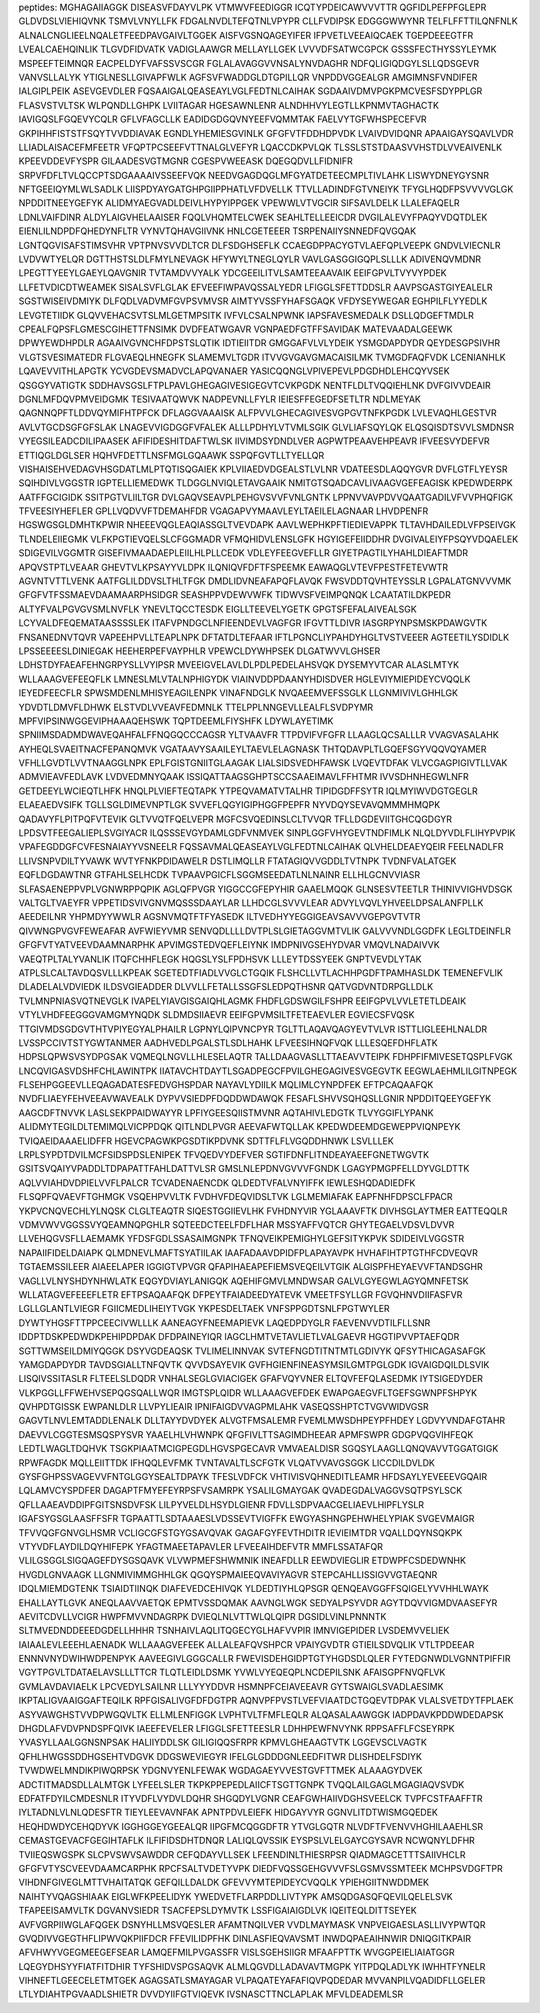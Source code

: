 peptides:
MGHAGAIIAGGK
DISEASVFDAYVLPK
VTMWVFEEDIGGR
ICQTYPDEICAWVVVTTR
QGFIDLPEFPFGLEPR
GLDVDSLVIEHIQVNK
TSMVLVNYLLFK
FDGALNVDLTEFQTNLVPYPR
CLLFVDIPSK
EDGGGWWYNR
TELFLFFTTILQNFNLK
ALNALCNGLIEELNQALETFEEDPAVGAIVLTGGEK
AISFVGSNQAGEYIFER
IFPVETLVEEAIQCAEK
TGEPDEEEGTFR
LVEALCAEHQINLIK
TLGVDFIDVATK
VADIGLAAWGR
MELLAYLLGEK
LVVVDFSATWCGPCK
GSSSFECTHYSSYLEYMK
MSPEEFTEIMNQR
EACPELDYFVAFSSVSCGR
FGLALAVAGGVVNSALYNVDAGHR
NDFQLIGIQDGYLSLLQDSGEVR
VANVSLLALYK
YTIGLNESLLGIVAPFWLK
AGFSVFWADDGLDTGPILLQR
VNPDDVGGEALGR
AMGIMNSFVNDIFER
IALGIPLPEIK
ASEVGEVDLER
FQSAAIGALQEASEAYLVGLFEDTNLCAIHAK
SGDAAIVDMVPGKPMCVESFSDYPPLGR
FLASVSTVLTSK
WLPQNDLLGHPK
LVIITAGAR
HGESAWNLENR
ALNDHHVYLEGTLLKPNMVTAGHACTK
IAVIGQSLFGQEVYCQLR
GFLVFAGCLLK
EADIDGDGQVNYEEFVQMMTAK
FAELVYTGFWHSPECEFVR
GKPIHHFISTSTFSQYTVVDDIAVAK
EGNDLYHEMIESGVINLK
GFGFVTFDDHDPVDK
LVAIVDVIDQNR
APAAIGAYSQAVLVDR
LLIADLAISACEFMFEETR
VFQPTPCSEEFVTTNALGLVEFYR
LQACCDKPVLQK
TLSSLSTSTDAASVVHSTDLVVEAIVENLK
KPEEVDDEVFYSPR
GILAADESVGTMGNR
CGESPVWEEASK
DQEGQDVLLFIDNIFR
SRPVFDFLTVLQCCPTSDGAAAAIVSSEEFVQK
NEEDVGAGDQGLMFGYATDETEECMPLTIVLAHK
LISWYDNEYGYSNR
NFTGEEIQYMLWLSADLK
LIISPDYAYGATGHPGIIPPHATLVFDVELLK
TTVLLADINDFGTVNEIYK
TFYGLHQDFPSVVVVGLGK
NPDDITNEEYGEFYK
ALIDMYAEGVADLDEIVLHYPYIPPGEK
VPEWWLVTVGCIR
SIFSAVLDELK
LLALEFAQELR
LDNLVAIFDINR
ALDYLAIGVHELAAISER
FQQLVHQMTELCWEK
SEAHLTELLEEICDR
DVGILALEVYFPAQYVDQTDLEK
EIENLILNDPDFQHEDYNFLTR
VYNVTQHAVGIIVNK
HNLCGETEEER
TSRPENAIIYSNNEDFQVGQAK
LGNTQGVISAFSTIMSVHR
VPTPNVSVVDLTCR
DLFSDGHSEFLK
CCAEGDPPACYGTVLAEFQPLVEEPK
GNDVLVIECNLR
LVDVWTYELQR
DGTTHSTSLDLFMYLNEVAGK
HFYWYLTNEGLQYLR
VAVLGASGGIGQPLSLLLK
ADIVENQVMDNR
LPEGTTYEEYLGAEYLQAVGNIR
TVTAMDVVYALK
YDCGEEILITVLSAMTEEAAVAIK
EEIFGPVLTVYVYPDEK
LLFETVDICDTWEAMEK
SISALSVFLGLAK
EFVEEFIWPAVQSSALYEDR
LFIGGLSFETTDDSLR
AAVPSGASTGIYEALELR
SGSTWISEIVDMIYK
DLFQDLVADVMFGVPSVMVSR
AIMTYVSSFYHAFSGAQK
VFDYSEYWEGAR
EGHPILFLYYEDLK
LEVGTETIIDK
GLQVVEHACSVTSLMLGETMPSITK
IVFVLCSALNPWNK
IAPSFAVESMEDALK
DSLLQDGEFTMDLR
CPEALFQPSFLGMESCGIHETTFNSIMK
DVDFEATWGAVR
VGNPAEDFGTFFSAVIDAK
MATEVAADALGEEWK
DPWYEWDHPDLR
AGAAIVGVNCHFDPSTSLQTIK
IDTIEIITDR
GMGGAFVLVLYDEIK
YSMGDAPDYDR
QEYDESGPSIVHR
VLGTSVESIMATEDR
FLGVAEQLHNEGFK
SLAMEMVLTGDR
ITVVGVGAVGMACAISILMK
TVMGDFAQFVDK
LCENIANHLK
LQAVEVVITHLAPGTK
YCVGDEVSMADVCLAPQVANAER
YASICQQNGLVPIVEPEVLPDGDHDLEHCQYVSEK
QSGGYVATIGTK
SDDHAVSGSLFTPLPAVLGHEGAGIVESIGEGVTCVKPGDK
NENTFLDLTVQQIEHLNK
DVFGIVVDEAIR
DGNLMFDQVPMVEIDGMK
TESIVAATQWVK
NADPEVNLLFYLR
IEIESFFEGEDFSETLTR
NDLMEYAK
QAGNNQPFTLDDVQYMIFHTPFCK
DFLAGGVAAAISK
ALFPVVLGHECAGIVESVGPGVTNFKPGDK
LVLEVAQHLGESTVR
AVLVTGCDSGFGFSLAK
LNAGEVVIGDGGFVFALEK
ALLLPDHYLVTVMLSGIK
GLVLIAFSQYLQK
ELQSQISDTSVVLSMDNSR
VYEGSILEADCDILIPAASEK
AFIFIDESHITDAFTWLSK
IIVIMDSYDNDLVER
AGPWTPEAAVEHPEAVR
IFVEESVYDEFVR
ETTIQGLDGLSER
HQHVFDETTLNSFMGLGQAAWK
SSPQFGVTLLTYELLQR
VISHAISEHVEDAGVHSGDATLMLPTQTISQGAIEK
KPLVIIAEDVDGEALSTLVLNR
VDATEESDLAQQYGVR
DVFLGTFLYEYSR
SQIHDIVLVGGSTR
IGPTELLIEMEDWK
TLDGGLNVIQLETAVGAAIK
NMITGTSQADCAVLIVAAGVGEFEAGISK
KPEDWDERPK
AATFFGCIGIDK
SSITPGTVLIILTGR
DVLGAQVSEAVPLPEHGVSVVFVNLGNTK
LPPNVVAVPDVVQAATGADILVFVVPHQFIGK
TFVEESIYHEFLER
GPLLVQDVVFTDEMAHFDR
VGAGAPVYMAAVLEYLTAEILELAGNAAR
LHVDPENFR
HGSWGSGLDMHTKPWIR
NHEEEVQGLEAQIASSGLTVEVDAPK
AAVLWEPHKPFTIEDIEVAPPK
TLTAVHDAILEDLVFPSEIVGK
TLNDELEIIEGMK
VLFKPGTIEVQELSLCFGGMADR
VFMQHIDVLENSLGFK
HGYIGEFEIIDDHR
DVGIVALEIYFPSQYVDQAELEK
SDIGEVILVGGMTR
GISEFIVMAADAEPLEIILHLPLLCEDK
VDLEYFEEGVEFLLR
GIYETPAGTILYHAHLDIEAFTMDR
APQVSTPTLVEAAR
GHEVTVLKPSAYYVLDPK
ILQNIQVFDFTFSPEEMK
EAWAQGLVTEVFPESTFETEVWTR
AGVNTVTTLVENK
AATFGLILDDVSLTHLTFGK
DMDLIDVNEAFAPQFLAVQK
FWSVDDTQVHTEYSSLR
LGPALATGNVVVMK
GFGFVTFSSMAEVDAAMAARPHSIDGR
SEASHPPVDEWVWFK
TIDWVSFVEIMPQNQK
LCAATATILDKPEDR
ALTYFVALPGVGVSMLNVFLK
YNEVLTQCCTESDK
EIGLLTEEVELYGETK
GPGTSFEFALAIVEALSGK
LCYVALDFEQEMATAASSSSLEK
ITAFVPNDGCLNFIEENDEVLVAGFGR
IFGVTTLDIVR
IASGRPYNPSMSKPDAWGVTK
FNSANEDNVTQVR
VAPEEHPVLLTEAPLNPK
DFTATDLTEFAAR
IFTLPGNCLIYPAHDYHGLTVSTVEEER
AGTEETILYSDIDLK
LPSSEEEESLDINIEGAK
HEEHERPEFVAYPHLR
VPEWCLDYWHPSEK
DLGATWVVLGHSER
LDHSTDYFAEAFEHNGRPYSLLVYIPSR
MVEEIGVELAVLDLPDLPEDELAHSVQK
DYSEMYVTCAR
ALASLMTYK
WLLAAAGVEFEEQFLK
LMNESLMLVTALNPHIGYDK
VIAINVDDPDAANYHDISDVER
HGLEVIYMIEPIDEYCVQQLK
IEYEDFEECFLR
SPWSMDENLMHISYEAGILENPK
VINAFNDGLK
NVQAEEMVEFSSGLK
LLGNMIVIVLGHHLGK
YDVDTLDMVFLDHWK
ELSTVDLVVEAVFEDMNLK
TTELPPLNNGEVLLEALFLSVDPYMR
MPFVIPSINWGGEVIPHAAAQEHSWK
TQPTDEEMLFIYSHFK
LDYWLAYETIMK
SPNIIMSDADMDWAVEQAHFALFFNQGQCCCAGSR
YLTVAAVFR
TTPDVIFVFGFR
LLAAGLQCSALLLR
VVAGVASALAHK
AYHEQLSVAEITNACFEPANQMVK
VGATAAVYSAAILEYLTAEVLELAGNASK
THTQDAVPLTLGQEFSGYVQQVQYAMER
VFHLLGVDTLVVTNAAGGLNPK
EPLFGISTGNIITGLAAGAK
LIALSIDSVEDHFAWSK
LVQEVTDFAK
VLVCGAGPIGIVTLLVAK
ADMVIEAVFEDLAVK
LVDVEDMNYQAAK
ISSIQATTAAGSGHPTSCCSAAEIMAVLFFHTMR
IVVSDHNHEGWLNFR
GETDEEYLWCIEQTLHFK
HNQLPLVIEFTEQTAPK
YTPEQVAMATVTALHR
TIPIDGDFFSYTR
IQLMYIWVDGTGEGLR
ELAEAEDVSIFK
TGLLSGLDIMEVNPTLGK
SVVEFLQGYIGIPHGGFPEPFR
NYVDQYSEVAVQMMMHMQPK
QADAVYFLPITPQFVTEVIK
GLTVVQTFQELVEPR
MGFCSVQEDINSLCLTVVQR
TFLLDGDEVIITGHCQGDGYR
LPDSVTFEEGALIEPLSVGIYACR
ILQSSSEVGYDAMLGDFVNMVEK
SINPLGGFVHYGEVTNDFIMLK
NLQLDYVDLFLIHYPVPIK
VPAFEGDDGFCVFESNAIAYYVSNEELR
FQSSAVMALQEASEAYLVGLFEDTNLCAIHAK
QLVHELDEAEYQEIR
FEELNADLFR
LLIVSNPVDILTYVAWK
WVTYFNKPDIDAWELR
DSTLIMQLLR
FTATAGIQVVGDDLTVTNPK
TVDNFVALATGEK
EQFLDGDAWTNR
GTFAHLSELHCDK
TVPAAVPGICFLSGGMSEEDATLNLNAINR
ELLHLGCNVVIASR
SLFASAENEPPVPLVGNWRPPQPIK
AGLQFPVGR
YIGGCCGFEPYHIR
GAAELMQQK
GLNSESVTEETLR
THINIVVIGHVDSGK
VALTGLTVAEYFR
VPPETIDSVIVGNVMQSSSDAAYLAR
LLHDCGLSVVVLEAR
ADVYLVQVLYHVEELDPSALANFPLLK
AEEDEILNR
YHPMDYYWWLR
AGSNVMQTFTFYASEDK
ILTVEDHYYEGGIGEAVSAVVVGEPGVTVTR
QIVWNGPVGVFEWEAFAR
AVFWIEYVMR
SENVQDLLLLDVTPLSLGIETAGGVMTVLIK
GALVVVNDLGGDFK
LEGLTDEINFLR
GFGFVTYATVEEVDAAMNARPHK
APVIMGSTEDVQEFLEIYNK
IMDPNIVGSEHYDVAR
VMQVLNADAIVVK
VAEQTPLTALYVANLIK
ITQFCHHFLEGK
HQGSLYSLFPDHSVK
LLLEYTDSSYEEK
GNPTVEVDLYTAK
ATPLSLCALTAVDQSVLLLKPEAK
SGETEDTFIADLVVGLCTGQIK
FLSHCLLVTLACHHPGDFTPAMHASLDK
TEMENEFVLIK
DLADELALVDVIEDK
ILDSVGIEADDER
DLVVLLFETALLSSGFSLEDPQTHSNR
QATVGDVNTDRPGLLDLK
TVLMNPNIASVQTNEVGLK
IVAPELYIAVGISGAIQHLAGMK
FHDFLGDSWGILFSHPR
EEIFGPVLVVLETETLDEAIK
VTYLVHDFEEGGGVAMGMYNQDK
SLDMDSIIAEVR
EEIFGPVMSILTFETEAEVLER
EGVIECSFVQSK
TTGIVMDSGDGVTHTVPIYEGYALPHAILR
LGPNYLQIPVNCPYR
TGLTTLAQAVQAGYEVTVLVR
ISTTLIGLEEHLNALDR
LVSSPCCIVTSTYGWTANMER
AADHVEDLPGALSTLSDLHAHK
LFVEESIHNQFVQK
LLLESQEFDHFLATK
HDPSLQPWSVSYDPGSAK
VQMEQLNGVLLHLESELAQTR
TALLDAAGVASLLTTAEAVVTEIPK
FDHPFIFMIVESETQSPLFVGK
LNCQVIGASVDSHFCHLAWINTPK
IIATAVCHTDAYTLSGADPEGCFPVILGHEGAGIVESVGEGVTK
EEGWLAEHMLILGITNPEGK
FLSEHPGGEEVLLEQAGADATESFEDVGHSPDAR
NAYAVLYDIILK
MQLIMLCYNPDFEK
EFTPCAQAAFQK
NVDFLIAEYFEHVEEAVWAVEALK
DYPVVSIEDPFDQDDWDAWQK
FESAFLSHVVSQHQSLLGNIR
NPDDITQEEYGEFYK
AAGCDFTNVVK
LASLSEKPPAIDWAYYR
LPFIYGEESQIISTMVNR
AQTAHIVLEDGTK
TLVYGGIFLYPANK
ALIDMYTEGILDLTEMIMQLVICPPDQK
QITLNDLPVGR
AEEVAFWTQLLAK
KPEDWDEEMDGEWEPPVIQNPEYK
TVIQAEIDAAAELIDFFR
HGEVCPAGWKPGSDTIKPDVNK
SDTTFLFLVGQDDHNWK
LSVLLLEK
LRPLSYPDTDVILMCFSIDSPDSLENIPEK
TFVQEDVYDEFVER
SGTIFDNFLITNDEAYAEEFGNETWGVTK
GSITSVQAIYVPADDLTDPAPATTFAHLDATTVLSR
GMSLNLEPDNVGVVVFGNDK
LGAGYPMGPFELLDYVGLDTTK
AQLVVIAHDVDPIELVVFLPALCR
TCVADENAENCDK
QLDEDTVFALVNYIFFK
IEWLESHQDADIEDFK
FLSQPFQVAEVFTGHMGK
VSQEHPVVLTK
FVDHVFDEQVIDSLTVK
LGLMEMIAFAK
EAPFNHFDPSCLFPACR
YKPVCNQVECHLYLNQSK
CLGLTEAQTR
SIQESTGGIIEVLHK
FVHDNYVIR
YGLAAAVFTK
DIVHSGLAYTMER
EATTEQQLR
VDMVWVVGGSSVYQEAMNQPGHLR
SQTEEDCTEELFDFLHAR
MSSYAFFVQTCR
GHYTEGAELVDSVLDVVR
LLVEHQGVSFLLAEMAMK
YFDSFGDLSSASAIMGNPK
TFNQVEIKPEMIGHYLGEFSITYKPVK
SDIDEIVLVGGSTR
NAPAIIFIDELDAIAPK
QLMDNEVLMAFTSYATIILAK
IAAFADAAVDPIDFPLAPAYAVPK
HVHAFIHTPTGTHFCDVEQVR
TGTAEMSSILEER
AIAEELAPER
IGGIGTVPVGR
QFAPIHAEAPEFIEMSVEQEILVTGIK
ALGISPFHEYAEVVFTANDSGHR
VAGLLVLNYSHDYNHWLATK
EQGYDVIAYLANIGQK
AQEHIFGMVLMNDWSAR
GALVLGYEGWLAGYQMNFETSK
WLLATAGVEFEEEFLETR
EFTPSAQAAFQK
DFPEYTFAIADEEDYATEVK
VMEETFSYLLGR
FGVQHNVDIIFASFVR
LGLLGLANTLVIEGR
FGIICMEDLIHEIYTVGK
YKPESDELTAEK
VNFSPPGDTSNLFPGTWYLER
DYWTYHGSFTTPPCEECIVWLLLK
AANEAGYFNEEMAPIEVK
LAQEDPDYGLR
FAEVENVVDTILFLLSNR
IDDPTDSKPEDWDKPEHIPDPDAK
DFDPAINEYIQR
IAGCLHMTVETAVLIETLVALGAEVR
HGGTIPVVPTAEFQDR
SGTTWMSEILDMIYQGGK
DSYVGDEAQSK
TVLIMELINNVAK
SVTEFNGDTITNTMTLGDIVYK
QFSYTHICAGASAFGK
YAMGDAPDYDR
TAVDSGIALLTNFQVTK
QVVDSAYEVIK
GVFHGIENFINEASYMSILGMTPGLGDK
IGVAIGDQILDLSVIK
LISQIVSSITASLR
FLTEELSLDQDR
VNHALSEGLGVIACIGEK
GFAFVQYVNER
ELTQVFEFQLASEDMK
IYTSIGEDYDER
VLKPGGLLFFWEHVSEPQGSQALLWQR
IMGTSPLQIDR
WLLAAAGVEFDEK
EWAPGAEGVFLTGEFSGWNPFSHPYK
QVHPDTGISSK
EWPANLDLR
LLVPYLIEAIR
IPNIFAIGDVVAGPMLAHK
VASEQSSHPTCTVGVWIDVGSR
GAGVTLNVLEMTADDLENALK
DLLTAYYDVDYEK
ALVGTFMSALEMR
FVEMLMWSDHPEYPFHDEY
LGDVYVNDAFGTAHR
DAEVVLCGGTESMSQSPYSVR
YAAELHLVHWNPK
QFGFIVLTTSAGIMDHEEAR
APMFSWPR
GDGPVQGVIHFEQK
LEDTLWAGLTDQHVK
TSGKPIAATMCIGPEGDLHGVSPGECAVR
VMVAEALDISR
SGQSYLAAGLLQNQVAVVTGGATGIGK
RPWFAGDK
MQLLEIITTDK
IFHQQLEVFMK
TVNTAVALTLSCFGTK
VLQATVVAVGSGGK
LICCDILDVLDK
GYSFGHPSSVAGEVVFNTGLGGYSEALTDPAYK
TFESLVDFCK
VHTIVISVQHNEDITLEAMR
HFDSAYLYEVEEEVGQAIR
LQLAMVCYSPDFER
DAGAPTFMYEFEYRPSFVSAMRPK
YSALILGMAYGAK
QVADEGDALVAGGVSQTPSYLSCK
QFLLAAEAVDDIPFGITSNSDVFSK
LILPYVELDLHSYDLGIENR
FDVLLSDPVAACGELIAEVLHIPFLYSLR
IGAFSYGSGLAASFFSFR
TGPAATTLSDTAAAESLVDSSEVTVIGFFK
EWGYASHNGPEHWHELYPIAK
SVGEVMAIGR
TFVVQGFGNVGLHSMR
VCLIGCGFSTGYGSAVQVAK
GAGAFGYFEVTHDITR
IEVIEIMTDR
VQALLDQYNSQKPK
VTYVDFLAYDILDQYHIFEPK
YFAGTMAEETAPAVLER
LFVEEAIHDEFVTR
MMFLSSATAFQR
VLILGSGGLSIGQAGEFDYSGSQAVK
VLVWPMEFSHWMNIK
INEAFDLLR
EEWDVIEGLIR
ETDWPFCSDEDWNHK
HVGDLGNVAAGK
LLGNMIVIMMGHHLGK
QGQYSPMAIEEQVAVIYAGVR
STEPCAHLLISSIGVVGTAEQNR
IDQLMIEMDGTENK
TSIAIDTIINQK
DIAFEVEDCEHIVQK
YLDEDTIYHLQPSGR
QENQEAVGGFFSQIGELYVVHHLWAYK
EHALLAYTLGVK
ANEQLAAVVAETQK
EPMTVSSDQMAK
AAVNGLWGK
SEDYALPSYVDR
AGYTDQVVIGMDVAASEFYR
AEVITCDVLLVCIGR
HWPFMVVNDAGRPK
DVIEQLNLVTTWLQLQIPR
DGSIDLVINLPNNNTK
SLTMVEDNDDEEEDGDELLHHHR
TSNHAIVLAQLITQGECYGLHAFVVPIR
IMNVIGEPIDER
LVSDEMVVELIEK
IAIAALEVLEEEHLAENADK
WLLAAAGVEFEEK
ALLALEAFQVSHPCR
VPAIYGVDTR
GTIEILSDVQLIK
VTLTPDEEAR
ENNNVNYDWIHWDPENPYK
AAVEEGIVLGGGCALLR
FWEVISDEHGIDPTGTYHGDSDLQLER
FYTEDGNWDLVGNNTPIFFIR
VGYTPGVLTDATAELAVSLLLTTCR
TLQTLEIDLDSMK
YVWLVYEQEQPLNCDEPILSNK
AFAISGPFNVQFLVK
GVMLAVDAVIAELK
LPCVEDYLSAILNR
LLLYYYDDVR
HSMNPFCEIAVEEAVR
GYTSWAIGLSVADLAESIMK
IKPTALIGVAAIGGAFTEQILK
RPFGISALIVGFDFDGTPR
AQNVPFPVSTLVEFVIAATDCTGQEVTDPAK
VLALSVETDYTFPLAEK
ASYVAWGHSTVVDPWGQVLTK
ELLMLENFIGGK
LVPHTVLTFMFLEQLR
ALQASALAAWGGK
IADPDAVKPDDWDEDAPSK
DHGDLAFVDVPNDSPFQIVK
IAEEFEVELER
LFIGGLSFETTEESLR
LDHHPEWFNVYNK
RPPSAFFLFCSEYRPK
YVASYLLAALGGNSNPSAK
HALIIYDDLSK
GILIGIQQSFRPR
KPMVLGHEAAGTVTK
LGGEVSCLVAGTK
QFHLHWGSSDDHGSEHTVDGVK
DDGSWEVIEGYR
IFELGLGDDDGNLEEDFITWR
DLISHDELFSDIYK
TVWDWELMNDIKPIWQRPSK
YDGNVYENLFEWAK
WGDAGAEYVVESTGVFTTMEK
ALAAAGYDVEK
ADCTITMADSDLLALMTGK
LYFEELSLER
TKPKPPEPEDLAIICFTSGTTGNPK
TVQQLAILGAGLMGAGIAQVSVDK
EDFATFDYILCMDESNLR
ITYVDFLVYDVLDQHR
SHGQDYLVGNR
CEAFGWHAIIVDGHSVEELCK
TVPFCSTFAAFFTR
IYLTADNLVLNLQDESFTR
TIEYLEEVAVNFAK
APNTPDVLEIEFK
HIDGAYVYR
GGNVLITDTWISMGQEDEK
HEQHDWDYCEHQDYVK
IGGHGGEYGEEALQR
IIPGFMCQGGDFTR
YTVGLGQTR
NLVDFTFVENVVHGHILAAEHLSR
CEMASTGEVACFGEGIHTAFLK
ILFIFIDSDHTDNQR
LALIQLQVSSIK
EYSPSLVLELGAYCGYSAVR
NCWQNYLDFHR
TVIIEQSWGSPK
SLCPVSWVSAWDDR
CEFQDAYVLLSEK
LFEENDINLTHIESRPSR
QIADMAGCETTTSAIIVHCLR
GFGFVTYSCVEEVDAAMCARPHK
RPCFSALTVDETYVPK
DIEDFVQSSGEHGVVVFSLGSMVSSMTEEK
MCHPSVDGFTPR
VIHDNFGIVEGLMTTVHAITATQK
GEFQILLDALDK
GFEVVYMTEPIDEYCVQQLK
YPIEHGIITNWDDMEK
NAIHTYVQAGSHIAAK
EIGLWFKPEELIDYK
YWEDVETFLARPDDLLIVTYPK
AMSQDGASQFQEVILQELELSVK
TFAPEEISAMVLTK
DGVANVSIEDR
TSACFEPSLDYMVTK
LSSFIGAIAIGDLVK
IQEITEQLDITTSEYEK
AVFVGRPIIWGLAFQGEK
DSNYHLLMSVQESLER
AFAMTNQILVER
VVDLMAYMASK
VNPVEIGAESLASLLIVYPWTQR
GVQDIVVGEGTHFLIPWVQKPIIFDCR
FFEVILIDPFHK
DINLASFIEQVAVSMT
INWDQPAEAIHNWIR
DNIQGITKPAIR
AFVHWYVGEGMEEGEFSEAR
LAMQEFMILPVGASSFR
VISLSGEHSIIGR
MFAAFPTTK
WVGGPEIELIAIATGGR
LQEGYDHSYYFIATFITDHIR
TYFSHIDVSPGSAQVK
ALMLQGVDLLADAVAVTMGPK
YITPDQLADLYK
IWHHTFYNELR
VIHNEFTLGEECELETMTGEK
AGAGSATLSMAYAGAR
VLPAQATEYAFAFIQVPQDEDAR
MVVANPILVQADIDFLLGELER
LTLYDIAHTPGVAADLSHIETR
DVVDYIIFGTVIQEVK
IVSNASCTTNCLAPLAK
MFVLDEADEMLSR
